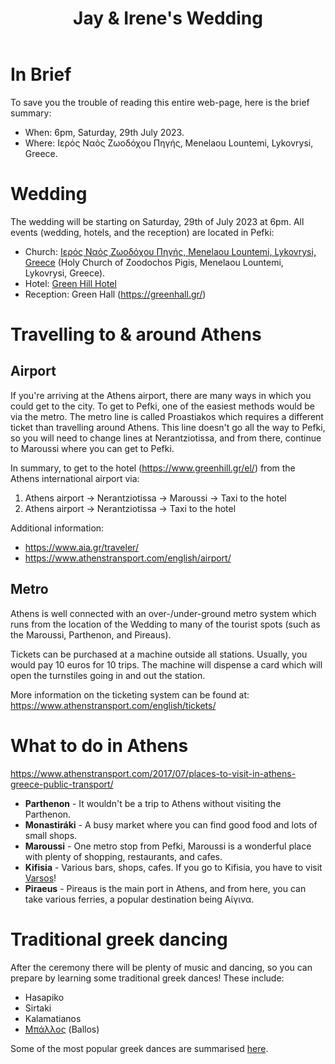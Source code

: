 #+title: Jay & Irene's Wedding
#+options: num:nil
#+html_head: <link rel="stylesheet" type="text/css" href="general.css"/>
#+html_head: <meta name="viewport" content="width=device-width, initial-scale=1">

* In Brief

To save you the trouble of reading this entire web-page, here is the
brief summary:

- When: 6pm, Saturday, 29th July 2023.
- Where: Ιερός Ναός Ζωοδόχου Πηγής, Menelaou Lountemi, Lykovrysi,
  Greece.

* Wedding

The wedding will be starting on Saturday, 29th of July 2023 at
6pm. All events (wedding, hotels, and the reception) are located in
Pefki:

- Church: [[https://goo.gl/maps/wJc84xYxFyBXM1cr9][Ιερός Ναός Ζωοδόχου Πηγής, Menelaou Lountemi, Lykovrysi,
  Greece]] (Holy Church of Zoodochos Pigis, Menelaou Lountemi,
  Lykovrysi, Greece).
- Hotel: [[https://www.booking.com/hotel/gr/green-hill.en-gb.html][Green Hill Hotel]]
- Reception: Green Hall ([[https://greenhall.gr/][https://greenhall.gr/]])

* Travelling to & around Athens

** Airport

If you're arriving at the Athens airport, there are many ways in which you could get to the city. To get to Pefki, one of the easiest methods would be via the metro. The metro line is called Proastiakos which requires a different ticket than travelling around Athens. This line doesn't go all the way to Pefki, so you will need to change lines at Nerantziotissa, and from there, continue to Maroussi where you can get to Pefki.

In summary, to get to the hotel (https://www.greenhill.gr/el/) from the Athens international airport via:

1) Athens airport \rightarrow Nerantziotissa \rightarrow Maroussi \rightarrow Taxi to the hotel
2) Athens airport \rightarrow Nerantziotissa \rightarrow Taxi to the hotel

Additional information:
- https://www.aia.gr/traveler/
- https://www.athenstransport.com/english/airport/

** Metro

Athens is well connected with an over-/under-ground metro system which
runs from the location of the Wedding to many of the tourist spots
(such as the Maroussi, Parthenon, and Pireaus).

Tickets can be purchased at a machine outside all stations. Usually,
you would pay 10 euros for 10 trips. The machine will dispense a card
which will open the turnstiles going in and out the station.

More information on the ticketing system can be found at:
https://www.athenstransport.com/english/tickets/

* What to do in Athens

https://www.athenstransport.com/2017/07/places-to-visit-in-athens-greece-public-transport/

- *Parthenon* - It wouldn't be a trip to Athens without visiting the Parthenon.
- *Monastiráki* - A busy market where you can find good food and lots
  of small shops.
- *Maroussi* - One metro stop from Pefki, Maroussi is a wonderful
  place with plenty of shopping, restaurants, and cafes.
- *Kifisia* - Various bars, shops, cafes. If you go to Kifisia, you
  have to visit [[https://goo.gl/maps/u3VMbiMmGUC4XoreA][Varsos]]!
- *Piraeus* - Pireaus is the main port in Athens, and from here, you
  can take various ferries, a popular destination being Αίγινα.

* Traditional greek dancing

After the ceremony there will be plenty of music and dancing, so you
can prepare by learning some traditional greek dances! These include:

- Hasapiko
- Sirtaki
- Kalamatianos
- [[https://www.youtube.com/watch?v=qOZTRT8jNuc][Μπάλλος]] (Ballos)

Some of the most popular greek dances are summarised [[https://greektraveltellers.com/blog/most-famous-greek-dances][here]].
